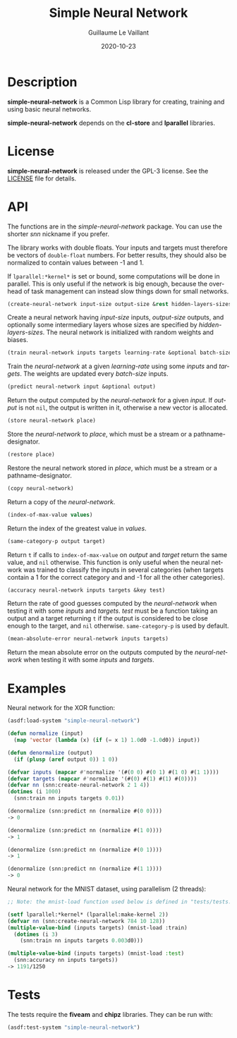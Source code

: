 #+TITLE: Simple Neural Network
#+AUTHOR: Guillaume Le Vaillant
#+DATE: 2020-10-23
#+EMAIL: glv@posteo.net
#+LANGUAGE: en
#+OPTIONS: num:nil toc:nil html-postamble:nil html-scripts:nil
#+HTML_DOCTYPE: html5


* Description

*simple-neural-network* is a Common Lisp library for creating, training and
using basic neural networks.

*simple-neural-network* depends on the *cl-store* and *lparallel* libraries.

* License

*simple-neural-network* is released under the GPL-3 license. See the [[file:LICENSE][LICENSE]]
file for details.

* API

The functions are in the /simple-neural-network/ package. You can use the
shorter /snn/ nickname if you prefer.

The library works with double floats. Your inputs and targets must therefore be
vectors of ~double-float~ numbers. For better results, they should also be
normalized to contain values between -1 and 1.

If ~lparallel:*kernel*~ is set or bound, some computations will be done in
parallel. This is only useful if the network is big enough, because the
overhead of task management can instead slow things down for small networks.


#+BEGIN_SRC lisp
(create-neural-network input-size output-size &rest hidden-layers-sizes)
#+END_SRC

Create a neural network having /input-size/ inputs, /output-size/ outputs, and
optionally some intermediary layers whose sizes are specified by
/hidden-layers-sizes/. The neural network is initialized with random weights
and biases.


#+BEGIN_SRC lisp
(train neural-network inputs targets learning-rate &optional batch-size)
#+END_SRC

Train the /neural-network/ at a given /learning-rate/ using some /inputs/ and
/targets/. The weights are updated every /batch-size/ inputs.


#+BEGIN_SRC lisp
(predict neural-network input &optional output)
#+END_SRC

Return the output computed by the /neural-network/ for a given /input/. If
/output/ is not ~nil~, the output is written in it, otherwise a new vector is
allocated.


#+BEGIN_SRC lisp
(store neural-network place)
#+END_SRC

Store the /neural-network/ to /place/, which must be a stream or
a pathname-designator.


#+BEGIN_SRC lisp
(restore place)
#+END_SRC

Restore the neural network stored in /place/, which must be a stream or
a pathname-designator.


#+BEGIN_SRC lisp
(copy neural-network)
#+END_SRC

Return a copy of the /neural-network/.


#+BEGIN_SRC lisp
(index-of-max-value values)
#+END_SRC

Return the index of the greatest value in /values/.


#+BEGIN_SRC lisp
(same-category-p output target)
#+END_SRC

Return ~t~ if calls to ~index-of-max-value~ on /output/ and /target/ return the
same value, and ~nil~ otherwise. This function is only useful when the neural
network was trained to classify the inputs in several categories (when targets
contain a 1 for the correct category and and -1 for all the other categories).


#+BEGIN_SRC lisp
(accuracy neural-network inputs targets &key test)
#+END_SRC

Return the rate of good guesses computed by the /neural-network/ when testing
it with some /inputs/ and /targets/. /test/ must be a function taking an output
and a target returning ~t~ if the output is considered to be close enough to
the target, and ~nil~ otherwise. ~same-category-p~ is used by default.


#+BEGIN_SRC lisp
(mean-absolute-error neural-network inputs targets)
#+END_SRC

Return the mean absolute error on the outputs computed by the /neural-network/
when testing it with some /inputs/ and /targets/.

* Examples

Neural network for the XOR function:

#+BEGIN_SRC lisp
(asdf:load-system "simple-neural-network")

(defun normalize (input)
  (map 'vector (lambda (x) (if (= x 1) 1.0d0 -1.0d0)) input))

(defun denormalize (output)
  (if (plusp (aref output 0)) 1 0))

(defvar inputs (mapcar #'normalize '(#(0 0) #(0 1) #(1 0) #(1 1))))
(defvar targets (mapcar #'normalize '(#(0) #(1) #(1) #(0))))
(defvar nn (snn:create-neural-network 2 1 4))
(dotimes (i 1000)
  (snn:train nn inputs targets 0.01))

(denormalize (snn:predict nn (normalize #(0 0))))
-> 0

(denormalize (snn:predict nn (normalize #(1 0))))
-> 1

(denormalize (snn:predict nn (normalize #(0 1))))
-> 1

(denormalize (snn:predict nn (normalize #(1 1))))
-> 0
#+END_SRC


Neural network for the MNIST dataset, using parallelism (2 threads):

#+BEGIN_SRC lisp
;; Note: the mnist-load function used below is defined in "tests/tests.lisp".

(setf lparallel:*kernel* (lparallel:make-kernel 2))
(defvar nn (snn:create-neural-network 784 10 128))
(multiple-value-bind (inputs targets) (mnist-load :train)
  (dotimes (i 3)
    (snn:train nn inputs targets 0.003d0)))

(multiple-value-bind (inputs targets) (mnist-load :test)
  (snn:accuracy nn inputs targets))
-> 1191/1250
#+END_SRC

* Tests

The tests require the *fiveam* and *chipz* libraries. They can be run with:

#+BEGIN_SRC lisp
(asdf:test-system "simple-neural-network")
#+END_SRC
